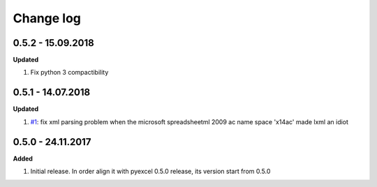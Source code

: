 Change log
================================================================================

0.5.2 - 15.09.2018
--------------------------------------------------------------------------------

**Updated**

#. Fix python 3 compactibility

0.5.1 - 14.07.2018
--------------------------------------------------------------------------------

**Updated**

#. `#1 <https://github.com/pyexcel/pyexcel-xlsxr/issues/1>`_: fix xml parsing
   problem when the microsoft spreadsheetml 2009 ac name space 'x14ac' made lxml
   an idiot

0.5.0 - 24.11.2017
--------------------------------------------------------------------------------

**Added**

#. Initial release. In order align it with pyexcel 0.5.0 release, its version
   start from 0.5.0
